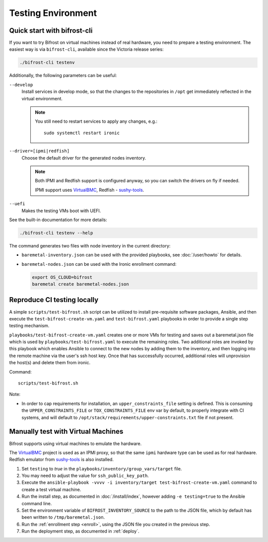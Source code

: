 ===================
Testing Environment
===================

Quick start with bifrost-cli
============================

If you want to try Bifrost on virtual machines instead of real hardware, you
need to prepare a testing environment. The easiest way is via ``bifrost-cli``,
available since the Victoria release series:

.. code-block:: bash

   ./bifrost-cli testenv

Additionally, the following parameters can be useful:

``--develop``
    Install services in develop mode, so that the changes to the repositories
    in ``/opt`` get immediately reflected in the virtual environment.

    .. note::
       You still need to restart services to apply any changes, e.g.::

        sudo systemctl restart ironic

``--driver=[ipmi|redfish]``
    Choose the default driver for the generated nodes inventory.

    .. note::
       Both IPMI and Redfish support is configured anyway, so you can switch
       the drivers on fly if needed.

       IPMI support uses VirtualBMC_, Redfish - sushy-tools_.

``--uefi``
    Makes the testing VMs boot with UEFI.

See the built-in documentation for more details:

.. code-block:: bash

    ./bifrost-cli testenv --help

The command generates two files with node inventory in the current directory:

* ``baremetal-inventory.json`` can be used with the provided playbooks, see
  :doc:`/user/howto` for details.
* ``baremetal-nodes.json`` can be used with the Ironic enrollment command:

  .. code-block:: shell

    export OS_CLOUD=bifrost
    baremetal create baremetal-nodes.json

Reproduce CI testing locally
============================

A simple ``scripts/test-bifrost.sh`` script can be utilized to install
pre-requisite software packages, Ansible, and then execute the
``test-bifrost-create-vm.yaml`` and ``test-bifrost.yaml`` playbooks in order
to provide a single step testing mechanism.

``playbooks/test-bifrost-create-vm.yaml`` creates one or more VMs for
testing and saves out a baremetal.json file which is used by
``playbooks/test-bifrost.yaml`` to execute the remaining roles.  Two
additional roles are invoked by this playbook which enables Ansible to
connect to the new nodes by adding them to the inventory, and then
logging into the remote machine via the user's ssh host key.  Once
that has successfully occurred, additional roles will unprovision the
host(s) and delete them from ironic.

Command::

  scripts/test-bifrost.sh

Note:

- In order to cap requirements for installation, an ``upper_constraints_file``
  setting is defined. This is consuming the ``UPPER_CONSTRAINTS_FILE`` or
  ``TOX_CONSTRAINTS_FILE`` env var by default, to properly integrate with CI
  systems, and will default to
  ``/opt/stack/requirements/upper-constraints.txt`` file if not present.

Manually test with Virtual Machines
===================================

Bifrost supports using virtual machines to emulate the hardware.

The VirtualBMC_ project is used as an IPMI proxy, so that the same ``ipmi``
hardware type can be used as for real hardware. Redfish emulator from
sushy-tools_ is also installed.

#. Set ``testing`` to *true* in the
   ``playbooks/inventory/group_vars/target`` file.
#. You may need to adjust the value for ``ssh_public_key_path``.
#. Execute the ``ansible-playbook -vvvv -i inventory/target
   test-bifrost-create-vm.yaml`` command to create a test virtual
   machine.
#. Run the install step, as documented in :doc:`/install/index`, however
   adding ``-e testing=true`` to the Ansible command line.
#. Set the environment variable of ``BIFROST_INVENTORY_SOURCE`` to the
   path to the JSON file, which by default has been written to
   ``/tmp/baremetal.json``.
#. Run the :ref:`enrollment step <enroll>`, using the JSON file you created
   in the previous step.
#. Run the deployment step, as documented in :ref:`deploy`.

.. _VirtualBMC: https://docs.openstack.org/virtualbmc/
.. _sushy-tools: https://docs.openstack.org/sushy-tools/
